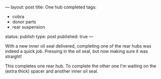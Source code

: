 ---
layout: post
title: One hub completed
tags:
- cobra
- donor parts
- rear suspension
status: publish
type: post
published: true
---
#+BEGIN_HTML

<p style="text-align: left">With a new inner oil seal delivered, completing one of the rear hubs was indeed a quick job. Pressing in the oil seal, but now making sure it was straight!</p>
<p style="text-align: center"><a href="http://www.flickr.com/photos/96151162@N00/3613488794/"><img src="http://farm4.static.flickr.com/3640/3613488794_c389be9c91.jpg" class="flickr" alt="" /></a></p>
<p style="text-align: left">This completes one rear hub. To complete the other one I'm waiting on the (extra thick) spacer and another inner oil seal.</p>

#+END_HTML
